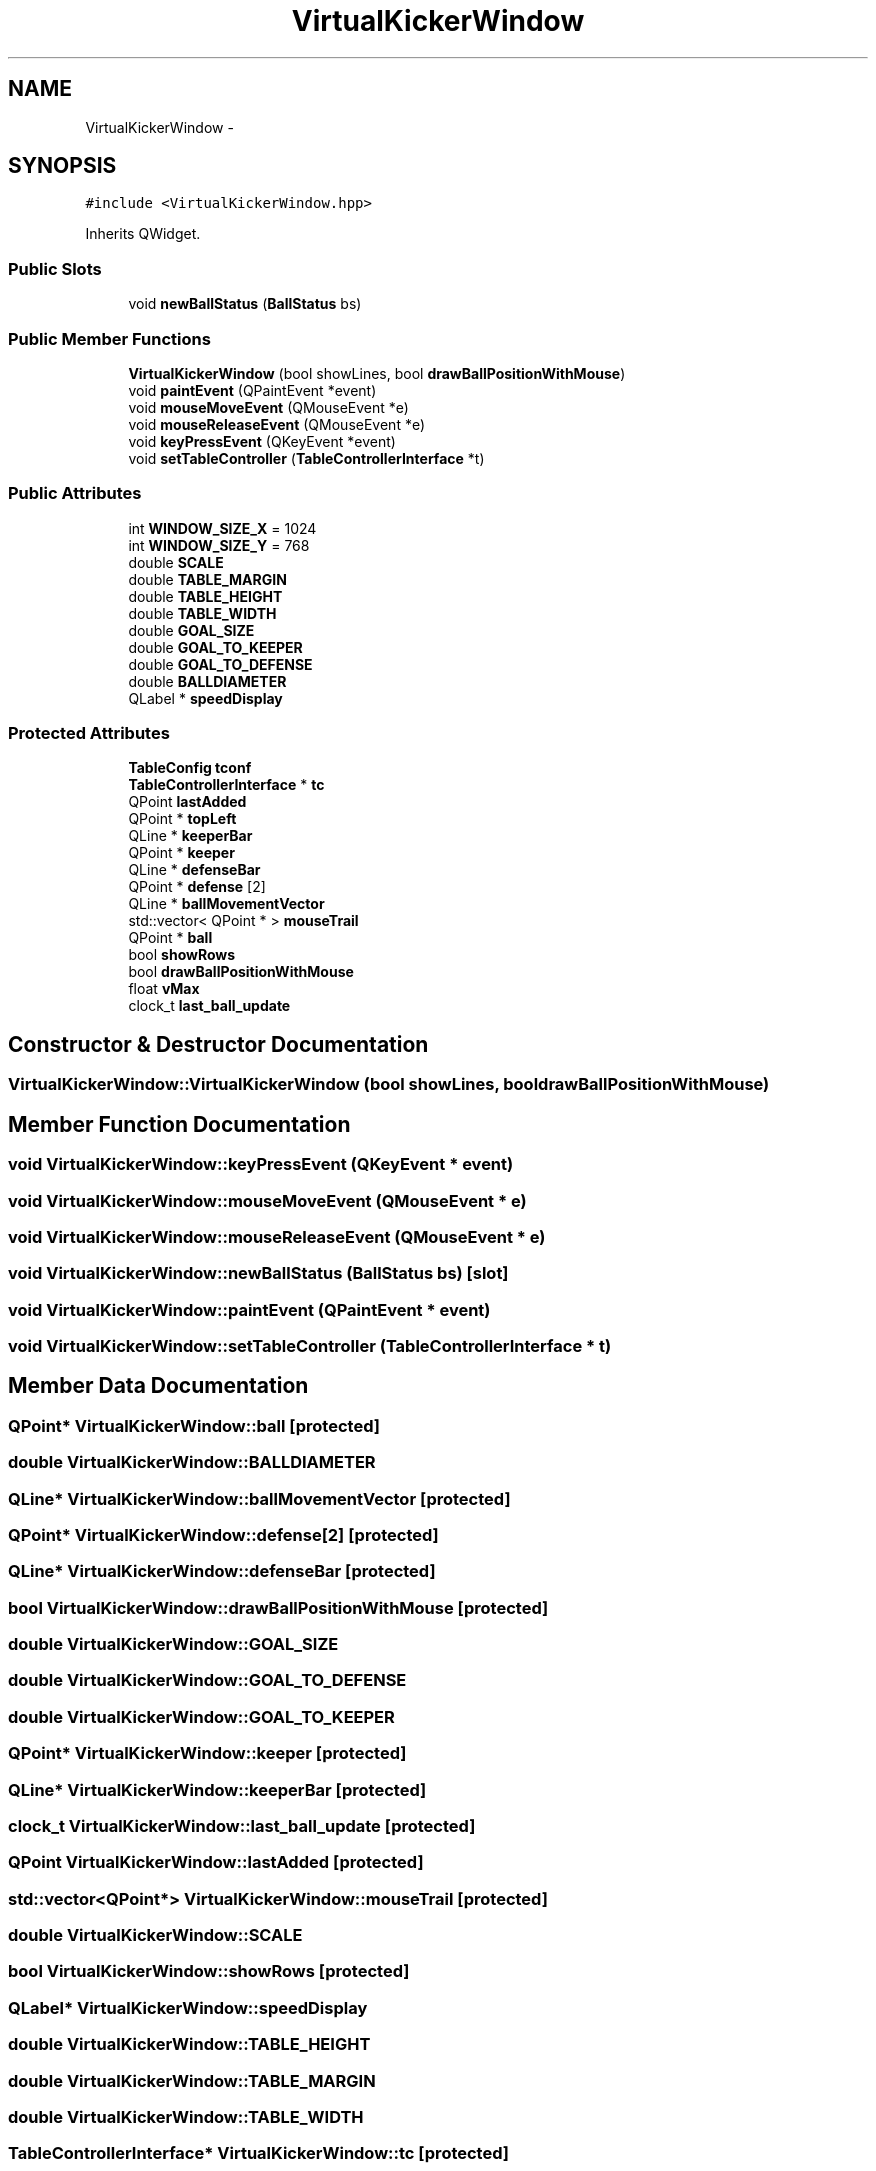 .TH "VirtualKickerWindow" 3 "Mon Sep 25 2017" "KickIT@Eclipse" \" -*- nroff -*-
.ad l
.nh
.SH NAME
VirtualKickerWindow \- 
.SH SYNOPSIS
.br
.PP
.PP
\fC#include <VirtualKickerWindow\&.hpp>\fP
.PP
Inherits QWidget\&.
.SS "Public Slots"

.in +1c
.ti -1c
.RI "void \fBnewBallStatus\fP (\fBBallStatus\fP bs)"
.br
.in -1c
.SS "Public Member Functions"

.in +1c
.ti -1c
.RI "\fBVirtualKickerWindow\fP (bool showLines, bool \fBdrawBallPositionWithMouse\fP)"
.br
.ti -1c
.RI "void \fBpaintEvent\fP (QPaintEvent *event)"
.br
.ti -1c
.RI "void \fBmouseMoveEvent\fP (QMouseEvent *e)"
.br
.ti -1c
.RI "void \fBmouseReleaseEvent\fP (QMouseEvent *e)"
.br
.ti -1c
.RI "void \fBkeyPressEvent\fP (QKeyEvent *event)"
.br
.ti -1c
.RI "void \fBsetTableController\fP (\fBTableControllerInterface\fP *t)"
.br
.in -1c
.SS "Public Attributes"

.in +1c
.ti -1c
.RI "int \fBWINDOW_SIZE_X\fP = 1024"
.br
.ti -1c
.RI "int \fBWINDOW_SIZE_Y\fP = 768"
.br
.ti -1c
.RI "double \fBSCALE\fP"
.br
.ti -1c
.RI "double \fBTABLE_MARGIN\fP"
.br
.ti -1c
.RI "double \fBTABLE_HEIGHT\fP"
.br
.ti -1c
.RI "double \fBTABLE_WIDTH\fP"
.br
.ti -1c
.RI "double \fBGOAL_SIZE\fP"
.br
.ti -1c
.RI "double \fBGOAL_TO_KEEPER\fP"
.br
.ti -1c
.RI "double \fBGOAL_TO_DEFENSE\fP"
.br
.ti -1c
.RI "double \fBBALLDIAMETER\fP"
.br
.ti -1c
.RI "QLabel * \fBspeedDisplay\fP"
.br
.in -1c
.SS "Protected Attributes"

.in +1c
.ti -1c
.RI "\fBTableConfig\fP \fBtconf\fP"
.br
.ti -1c
.RI "\fBTableControllerInterface\fP * \fBtc\fP"
.br
.ti -1c
.RI "QPoint \fBlastAdded\fP"
.br
.ti -1c
.RI "QPoint * \fBtopLeft\fP"
.br
.ti -1c
.RI "QLine * \fBkeeperBar\fP"
.br
.ti -1c
.RI "QPoint * \fBkeeper\fP"
.br
.ti -1c
.RI "QLine * \fBdefenseBar\fP"
.br
.ti -1c
.RI "QPoint * \fBdefense\fP [2]"
.br
.ti -1c
.RI "QLine * \fBballMovementVector\fP"
.br
.ti -1c
.RI "std::vector< QPoint * > \fBmouseTrail\fP"
.br
.ti -1c
.RI "QPoint * \fBball\fP"
.br
.ti -1c
.RI "bool \fBshowRows\fP"
.br
.ti -1c
.RI "bool \fBdrawBallPositionWithMouse\fP"
.br
.ti -1c
.RI "float \fBvMax\fP"
.br
.ti -1c
.RI "clock_t \fBlast_ball_update\fP"
.br
.in -1c
.SH "Constructor & Destructor Documentation"
.PP 
.SS "VirtualKickerWindow::VirtualKickerWindow (bool showLines, bool drawBallPositionWithMouse)"

.SH "Member Function Documentation"
.PP 
.SS "void VirtualKickerWindow::keyPressEvent (QKeyEvent * event)"

.SS "void VirtualKickerWindow::mouseMoveEvent (QMouseEvent * e)"

.SS "void VirtualKickerWindow::mouseReleaseEvent (QMouseEvent * e)"

.SS "void VirtualKickerWindow::newBallStatus (\fBBallStatus\fP bs)\fC [slot]\fP"

.SS "void VirtualKickerWindow::paintEvent (QPaintEvent * event)"

.SS "void VirtualKickerWindow::setTableController (\fBTableControllerInterface\fP * t)"

.SH "Member Data Documentation"
.PP 
.SS "QPoint* VirtualKickerWindow::ball\fC [protected]\fP"

.SS "double VirtualKickerWindow::BALLDIAMETER"

.SS "QLine* VirtualKickerWindow::ballMovementVector\fC [protected]\fP"

.SS "QPoint* VirtualKickerWindow::defense[2]\fC [protected]\fP"

.SS "QLine* VirtualKickerWindow::defenseBar\fC [protected]\fP"

.SS "bool VirtualKickerWindow::drawBallPositionWithMouse\fC [protected]\fP"

.SS "double VirtualKickerWindow::GOAL_SIZE"

.SS "double VirtualKickerWindow::GOAL_TO_DEFENSE"

.SS "double VirtualKickerWindow::GOAL_TO_KEEPER"

.SS "QPoint* VirtualKickerWindow::keeper\fC [protected]\fP"

.SS "QLine* VirtualKickerWindow::keeperBar\fC [protected]\fP"

.SS "clock_t VirtualKickerWindow::last_ball_update\fC [protected]\fP"

.SS "QPoint VirtualKickerWindow::lastAdded\fC [protected]\fP"

.SS "std::vector<QPoint*> VirtualKickerWindow::mouseTrail\fC [protected]\fP"

.SS "double VirtualKickerWindow::SCALE"

.SS "bool VirtualKickerWindow::showRows\fC [protected]\fP"

.SS "QLabel* VirtualKickerWindow::speedDisplay"

.SS "double VirtualKickerWindow::TABLE_HEIGHT"

.SS "double VirtualKickerWindow::TABLE_MARGIN"

.SS "double VirtualKickerWindow::TABLE_WIDTH"

.SS "\fBTableControllerInterface\fP* VirtualKickerWindow::tc\fC [protected]\fP"

.SS "\fBTableConfig\fP VirtualKickerWindow::tconf\fC [protected]\fP"

.SS "QPoint* VirtualKickerWindow::topLeft\fC [protected]\fP"

.SS "float VirtualKickerWindow::vMax\fC [protected]\fP"

.SS "int VirtualKickerWindow::WINDOW_SIZE_X = 1024"

.SS "int VirtualKickerWindow::WINDOW_SIZE_Y = 768"


.SH "Author"
.PP 
Generated automatically by Doxygen for KickIT@Eclipse from the source code\&.
